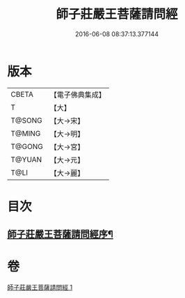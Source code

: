 #+TITLE: 師子莊嚴王菩薩請問經 
#+DATE: 2016-06-08 08:37:13.377144

* 版本
 |     CBETA|【電子佛典集成】|
 |         T|【大】     |
 |    T@SONG|【大→宋】   |
 |    T@MING|【大→明】   |
 |    T@GONG|【大→宮】   |
 |    T@YUAN|【大→元】   |
 |      T@LI|【大→麗】   |

* 目次
** [[file:KR6i0115_001.txt::001-0697a20][師子莊嚴王菩薩請問經序¶]]

* 卷
[[file:KR6i0115_001.txt][師子莊嚴王菩薩請問經 1]]

